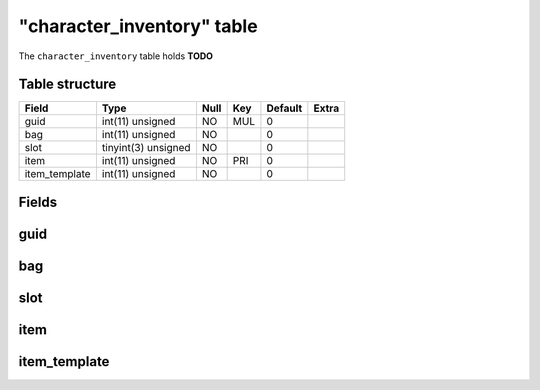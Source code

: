 .. _db-character-character-inventory:

============================
"character\_inventory" table
============================

The ``character_inventory`` table holds **TODO**

Table structure
---------------

+------------------+-----------------------+--------+-------+-----------+---------+
| Field            | Type                  | Null   | Key   | Default   | Extra   |
+==================+=======================+========+=======+===========+=========+
| guid             | int(11) unsigned      | NO     | MUL   | 0         |         |
+------------------+-----------------------+--------+-------+-----------+---------+
| bag              | int(11) unsigned      | NO     |       | 0         |         |
+------------------+-----------------------+--------+-------+-----------+---------+
| slot             | tinyint(3) unsigned   | NO     |       | 0         |         |
+------------------+-----------------------+--------+-------+-----------+---------+
| item             | int(11) unsigned      | NO     | PRI   | 0         |         |
+------------------+-----------------------+--------+-------+-----------+---------+
| item\_template   | int(11) unsigned      | NO     |       | 0         |         |
+------------------+-----------------------+--------+-------+-----------+---------+

Fields
------

guid
----

bag
---

slot
----

item
----

item\_template
--------------

